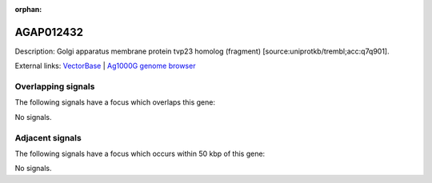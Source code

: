 :orphan:

AGAP012432
=============





Description: Golgi apparatus membrane protein tvp23 homolog (fragment) [source:uniprotkb/trembl;acc:q7q901].

External links:
`VectorBase <https://www.vectorbase.org/Anopheles_gambiae/Gene/Summary?g=AGAP012432>`_ |
`Ag1000G genome browser <https://www.malariagen.net/apps/ag1000g/phase1-AR3/index.html?genome_region=UNKN:465890-466427#genomebrowser>`_

Overlapping signals
-------------------

The following signals have a focus which overlaps this gene:



No signals.



Adjacent signals
----------------

The following signals have a focus which occurs within 50 kbp of this gene:



No signals.


